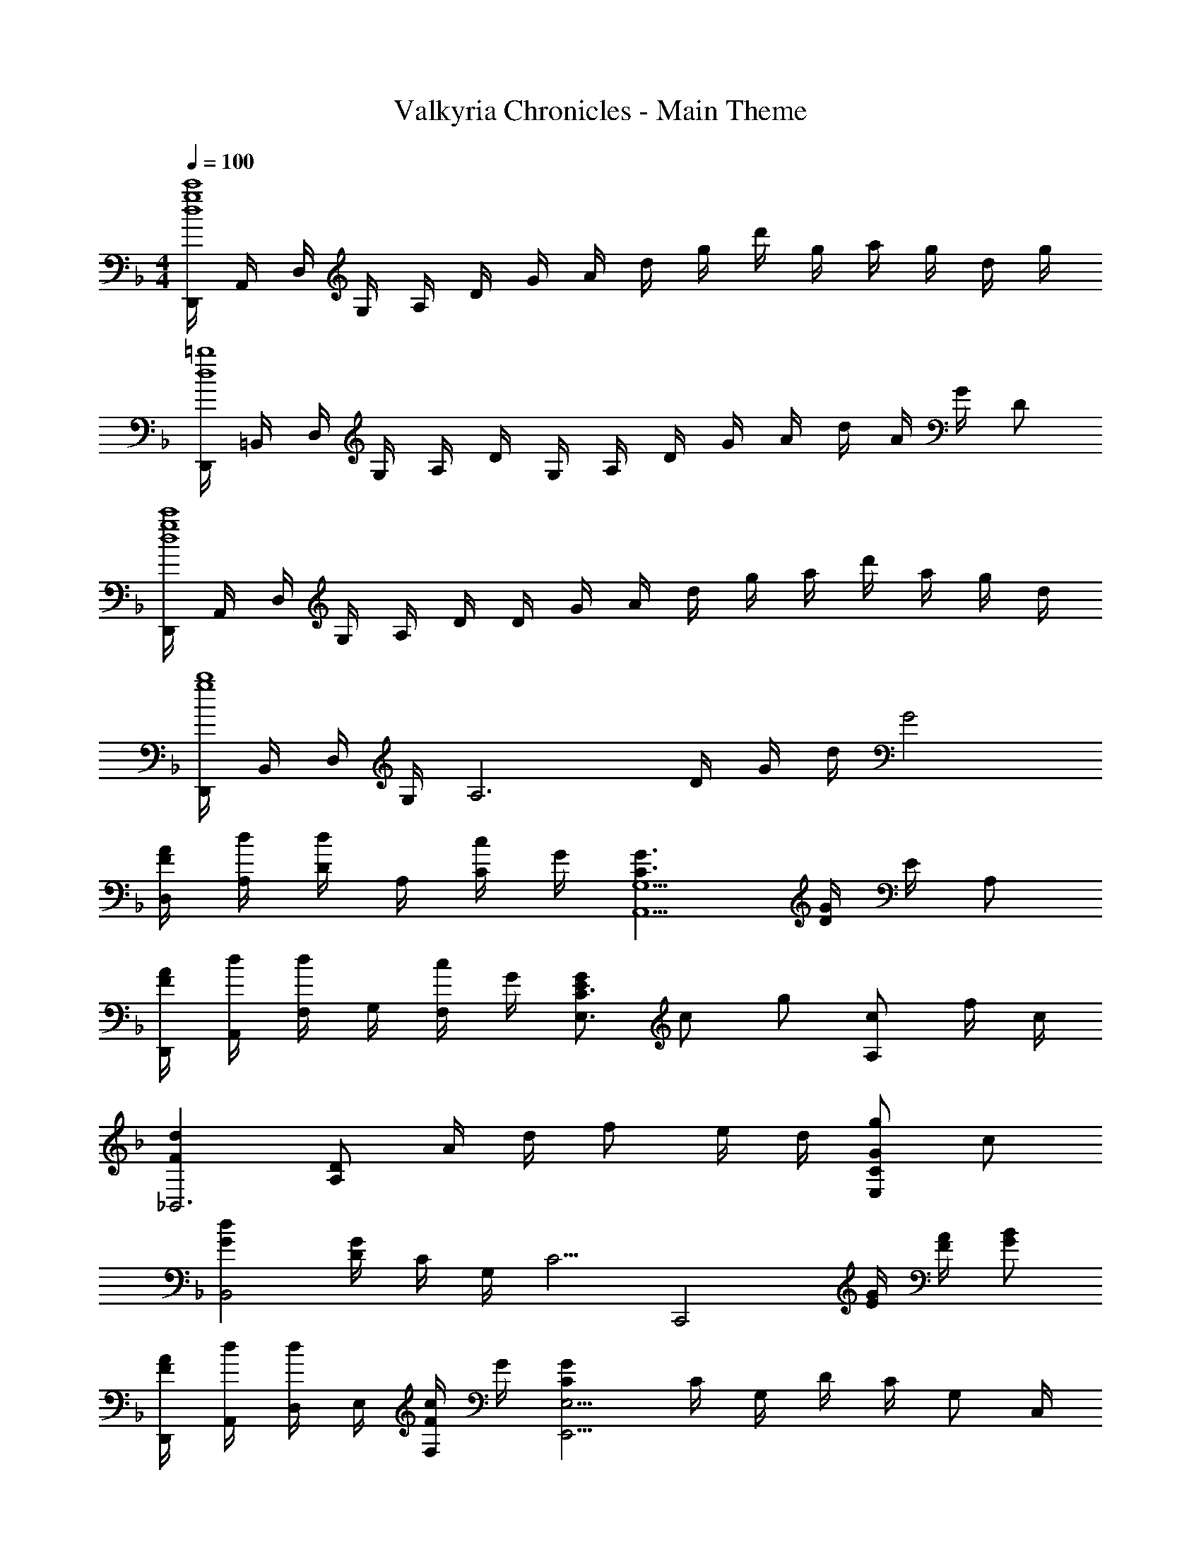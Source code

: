 X: 1
T: Valkyria Chronicles - Main Theme
Z: ABC Generated by Starbound Composer
L: 1/4
M: 4/4
Q: 1/4=100
K: F
[D,,/4c'4g4d4] A,,/4 D,/4 G,/4 A,/4 D/4 G/4 A/4 d/4 g/4 d'/4 g/4 a/4 g/4 d/4 g/4 
[D,,/4=b4d4] =B,,/4 D,/4 G,/4 A,/4 D/4 G,/4 A,/4 D/4 G/4 A/4 d/4 A/4 G/4 D/2 
[D,,/4c'4g4d4] A,,/4 D,/4 G,/4 A,/4 D/4 D/4 G/4 A/4 d/4 g/4 a/4 d'/4 a/4 g/4 d/4 
[D,,/4b4g4] B,,/4 D,/4 G,/4 [z/4A,3] D/4 G/4 d/4 G2 
[A/4F/4D,/4] [d/4A,/4] [D/4d/2] A,/4 [c/4C/2] G/4 [G3/2C3/2G,5/2A,,5/2] [G/4D/4] E/4 A,/2 
[A/4F/4D,,/4] [d/4A,,/4] [F,/4d/2] G,/4 [c/4F,/2] G/4 [G/2E/2C3/2E,3/2] c/2 g/2 [c/2A,] f/4 c/4 
[dF_B,,3] [D/2A,/2] A/4 d/4 f/2 e/4 d/4 [g/2G/2CE,] c/2 
[dGB,,2] [G/4D/4] C/4 G,/4 [z/4C5/4] [zC,,2] [G/4E/4] [A/4F/4] [B/2G/2] 
[A/4F/4D,,/4] [d/4A,,/4] [D,/4d/2] E,/4 [c/4F/4F,/2] G/4 [GCE,9/4E,,9/4] C/4 G,/4 D/4 C/4 [z/4G,/2] C,/4 
[A/4F/4F,,/4] [d/4C,/4] [F,/4d/2] G,/4 [c/4F/4A,/2] G/4 [G/2C/2G,,/2] [G,/4c/2] F,/4 [g/2G/2G,/2] [z/24G/2A,/2A,,/2] [z/24c11/24] g5/12 [f/4G,/2] c/4 
[B,/2B,,/2d3/2F3/2] C/4 B,/4 F,/4 B,/4 [A/4C/2] d/4 [f/2G/2B,3/4C,3/4] e/4 [d/4C/4] [G,/4g/2G/2] F,/4 [C/2E,/2] 
[G,/2GD] G,,/2 [B,/4F,] C/4 D/4 E/4 [F/4C/4A,,/2] E/4 [F/4C/4F,/2] G/4 [A/4C/4B,/2B,,/2] G/4 [A/4C/4F,/2] c/4 
[d/4F/4D,,/2D,,,/2] [A/4E/4] [A/4E/4A,/2] [d/4F/4] [d/4F/4A,/4] [A/4E/4G,11/4] [A/4E/4] [d/4F/4] [d/4F/4] [A/4E/4] [A/4E/4] [d/4F/4] [d/4F/4] [A/4E/4] [A/4E/4] [d/4F/4] 
[d/4F/4F,/4] [B/4E/4E,15/4] [B/4E/4] [d/4F/4] [d/4F/4] [B/4D/4] [B/4D/4] [d/4F/4] [d/4F/4] [B/4C/4] [B/4C/4] [d/4F/4] [d/4F/4] [B/4D/4] [B/4D/4] [d/4F/4] 
[D/4d3/2F3/2] A,/4 A,/4 F,/4 D/4 A,/4 [e/4A,/4] [f/4F,/4] [C/4g2] A,/4 A,/4 E,/4 C/4 A,/4 A,/4 E,/4 
[_E/4g3/2] B,/4 B,/4 G,/4 E/4 B,/4 [a/4B,/4] [_b/4G,/4] [D/4b] B,/4 B,/4 G,/4 [D/4f] B,/4 B,/4 G,/4 
[F/4d'] D/4 C/4 B,/4 [d'/4F/4] [_e'/4D/4] [C/4d'/2] B,/4 [F/4c'3/2] C/4 C/4 A,/4 F/4 C/4 [b/4C/4] [a/4A,/4] 
[=E/4g7/2] C/4 C/4 G,/4 D/4 C/4 C/4 G,/4 ^F,/4 A,/4 A,/4 D/4 A,/4 D/4 [g/4E/4] [a/4^F/4] 
[B/4b] G/4 G/4 D/4 [b/4G/4] [a/4D/4] [D/4g/2] B,/4 [=F/4c'] C/4 C/4 A,/4 [F/4f/2] C/4 [A,/4d'/2] =F,/4 
[D/4d'f] B,/4 B,/4 F,/4 [d'/4f/4B,/4] [=e'/4g/4C/4] [D/4f'/2a/2] B,/4 [C/4f'a] G,/4 C/4 F/4 [E/4e'/2g/2] C/4 [C/4c'/2e/2] G,/4 
[D,/4afc] A,/4 D/4 E/4 [a/4F3/4] b/4 [z/4a/2] E,/4 [A,,/4g3/2c3/2G3/2] E,/4 A,/4 C/4 [z/2E] f/4 e/4 
[_E,,/4d3/2B3/2F3/2] B,,/4 _E,/4 B,,/4 G,/2 [A,/4F,/4] [B,/4G,/4E,/4] [E,,/4B,/2F,/2] [z/4B,,/2] [z/4C/2] [z/4E,/2] [z/4D/2B,/2F,/2] [z/4B,,3/4] [F/2D/2B,/2] 
[D,,3/4D5/4A,5/4F,5/4] A,,/4 [z/4D,] A,/4 E/4 F/4 [GCG,A,,3/2A,,,3/2] [z/2C=E,] C,/2 
[E,,/2G_EB,] B,,/4 _E,/4 [G/4D/4G,/4] [A/4C/4F,/4] [B/2B,/2E,/2] [B,,/4BFD] F,/4 B,/4 C/4 [FD] 
[B,,/2dFC] F,/4 B,/4 [d/4F/4D/4] [_e/4C/4] [d/2F/2B,/2] [C3/4A,3/4c3/2F3/2] [B,/4G,/4] [z/2A,F,] B/4 A/4 
[C,/2GFC] G,/4 C/4 [C/4G,/4] [D/4G,,3/4] D/4 C/4 [C,,/2=ECG,] G,,/4 C,/4 [D,,/4^FDA,] A,,/4 =E,/4 ^F,/4 
[G,/4BGD] G,,/4 A,/4 C/4 [B/4D/4B,/4] [A/4C/4A,/4] [G,/4G/2B,/2] =F,/4 [F,,/4=FA,] C,/4 G,/4 A,/4 [F/2F,/2] [d/2A,,/2] 
[B,,/4dF] F,/4 B,/4 F,/4 [d/4F/4B,/4] [=e/4G/4C/4] [f/2A/2D/2] [B,/2C,/2fG] C/4 G,/4 [G,/4e/2G/2] F,/4 [c/2E/2E,/2] 
[AFCD,D,,] [c'/4c/4A,] B/4 A/2 [G,A,,g3/2G3/2] [z/2EC] A/2 
[E,,/4F3/2] B,,/4 G,/4 _E,/4 [A,/4F,/4] E,/4 [B,/4G,/2] C/4 [DB,G,E,2] [DCA,] 
[A/4D/4] [^F/4C/4] [_E/4B,/4] [F/4A,/4] [A/4D/4] [F/4C/4] [E/4B,/4] [F/4A,/4] [A/4D/4] [F/4C/4] [E/4B,/4] [F/4A,/4] [A/4D/4] [F/4C/4] [E/4B,/4] [F/4A,/4] 
[B/4C/4] [=F/4B,/4] [E/4G,/4] [F/4A,/4] [B/4C/4] [F/4B,/4] [E/4G,/4] [F/4A,/4] [B/4C/4] [F/4B,/4] [E/4G,/4] [F/4A,/4] [B/4C/4] [F/4B,/4] [E/4G,/4] [F/4A,/4] 
[A/4D,/4] [^F/4A,/4] [E/4B,/4] [F/4C/4] [A/4D/4] [F/4A,/4] [E/4B,/4] [F/4C/4] [A/4D/4] [F/4A,/4] [E/4B,/4] [F/4C/4] [A/4D/4] [F/4A,/4] [E/4B,/4] [F/4C/4] 
[c/4E,/4] [B/4G,/4] [A/4A,/4] [B/4C/4] [G/4G,/4] [A/4E,/4] [B/4G,/4] [A/4A,/4] [c/4E,/4] [B/4G,/4] [c/4A,/4] [d/4C/4] [_e/4G,/4] [f/4A,/4] [g/4C/4] [a/4G,/4] 
[D,,/4bB] A,,/4 D,/4 =E,/4 [^F,3/4a2A2] A,,/4 D,,/4 A,,/4 D,/4 E,/4 [F,/2gG] A,,/2 
[E,,/4f=F] C,/4 _E,/4 G,/4 [C/4e2E2] B,/4 A,/4 B,/4 E,,/4 C,/4 E,/4 G,/4 [B,/2dD] [B,/2G,/2C,/2] 
[D,,,/4^FF,] D,,/4 A,,/4 D,/4 [=E,3/4G2G,2] D,/4 D,,/4 D,/4 E,/4 D,/4 [F,/4AA,] D,/4 A,,/4 D,/4 
[E,,/4dD] C,/4 D,/4 _E,/4 [=F,/4cC] [G,/4E,/4] [A,/4F,/4] [B,/4G,/4] G,/4 [E/4B,/4] [=E/4=B,/4] [=F/4C/4] [^F/4^C/4] [G/4D/4] [^G/4_E/4] [A/4=E/4] 
[BE=C^F,] [_B,=E,A2E2^C2] ^C, [z/20D,,] [z/20D,19/20] [z/20A,9/10] [z/20D17/20] =G4/5 
[=F=CG,B,,B,,,] [_EB,=F,^F,,^F,,,] [BF^F,2] B,/2 F,/2 
[D,,/4F,D,] F,,/4 A,,/4 F,,/4 [A,,/4A,] F,,/4 A,,/4 F,,/4 [D,,/4D,A,,] F,,/4 A,,/4 F,,/4 [A,,/4D] F,,/4 A,,/4 F,,/4 
[G,,/2G,,,/2DG,D,] [D,,/2D,,,/2] [CG,_E,E,,5_E,,,5] G,/4 A,/4 B,/4 F/4 A/4 B/4 c/4 f/4 
M: 2/4
[c'3/2f3/2^c3/2G3/2] [a/2E/2] 
M: 4/4
[=c^C=E,,4=E,,,4] F3 
M: 3/4
[D,/4d/2A/2] G/4 [F/4d/2A/2] =C/4 [D/4d/2A/2] G/4 [F/4d/2B/2A/2] C/4 [D/4d/2B/2A/2] G/4 [=e/2d/2c/2F3/4] [z/4c/2G/2] =E/4 [D/4c/2G/2] C/4 
[B,/4c/2G/2D/2] A,/4 [G,/4c/2G/2D/2] =F,/4 [=E,/4G/2D/2c5/8] F,/4 [G/2D/2B,/2E,/2] 
M: 2/4
[F,/4F/2D/2B,/2] =C,/4 [D,/4F/2D/2B,/2] G,/4 [F,/4F/2D/2B,/2] C,/4 [D,/4F/2D/2B,/2] G,/4 
M: 7/8
[E/2C/2A,/2E,5/4] [E/2C/2A,/2] [z/4E/2C/2A,/2] D,/4 [E/2C/2A,/2A,,5/4] [E/2C/2A,/2] [z/4A,/2C/2E/2] G,,/4 [=F,,/4A,/2C/2E/2] E,,/4 [F/2D/2B,/2A,/2C,,/2] 
[F/2D/2B,/2A,/2D,,] [F/2D/2B,/2A,/2] [E,/4F/2D/2B,/2A,/2] F,/4 [F/2D/2B,/2A,/2G,] [A,/2B,/2D/2F/2] [A,/2B,/2D/2F/2C,/2] [G/2E/2C/2G,5/4] [G/2E/2C/2] 
[z/4G/2E/2C/2] A,,/4 [G/2E/2C/2E,,2] [G/2E/2C/2] [C/2E/2G/2] [C/2E/2G/2] [F/2D/2B,/2A,/2C,/2C,,/2] [F/2D/2B,/2A,/2D,D,,] [F/2D/2B,/2A,/2] 
[E,/4F/2D/2B,/2A,/2] F,/4 [F/2D/2B,/2A,/2G,] [A,/2B,/2D/2F/2] [A,/2B,/2D/2F/2C,,/2C,/2] 
M: 4/4
[A/2F/2D/2B,/2E,2E,,2] G,/4 A,/4 B,/4 C/4 D/4 E/4 
[F/4^C/4G,A,,] G/4 A/4 B/4 [c/4C/4G,A,,] ^c/4 [f/4=c/4] g/4 [a/4d/4D,,/2D,,,/2] A/4 [a/4d/4D/2] A/4 [g/4d/4=C/4] [G/4G,/4] [g/4d/4G,5/4] G/4 
[g/4d/4] G/4 [g/4d/4] [G/4F,/4] [g/4d/4E,/4] [A/4D,/4] [g/4d/4A,,/2] A/4 [a/4d/4D,,/2D,,,/2] A/4 [a/4d/4D/2] A/4 [g/4d/4C/4] [G/4G,/4] [g/4d/4G,/2] G/4 
[g/4d/4C/2] A/4 [g/4d/4G/2] A/4 [g/4d/4G/2] A/4 [g/4d/4F/4] [A/4C/4] [f/4B/4D] A/4 [f/4B/4] A/4 [f/4B/4D,,] A/4 [f/4B/4] A/4 
[f/4B/4D,,/2D,,,/2] A/4 [f/4B/4D/4] [A/4E/4] [f/4B/4F/2] A/4 [f/4B/4E/4] [A/4D/4] [g/4d/4D5/4] A/4 [g/4d/4] A/4 [g/4d/4] [A/4A,/4] [d/4G/4E/2] C/4 
[G/4D/4] C/4 A,/4 C/4 [G/4D/4D,D,,] C/4 A,/4 C/4 [A/4D/4C,7/4C,,7/4] [F/4C/4] [A/4D/4] [F/4C/4] [A/4D/4] [F/4C/4] [A/4D/4] [F/4C/4D,/4] 
[A/4D/4F,/2F,,/2] [F/4C/4] [A/4D/4E,/4E,,/4] [F/4C/4D,/4D,,/4] [A/4D/4G,/2G,,/2] [F/4C/4] [A/4D/4C,/2C,,/2] [F/4C/4] [G/4D/4D,5/4D,,5/4] [E/4A,/4] [G/4D/4] [E/4A,/4] [G/4D/4] [E/4A,/4D,,/4] [G/4D/4D,,,5/2] [E/4A,/4] 
[B/4F/4] [G/4C/4] [B/4F/4] [E/4A,/4] [G/4A,/4] A/4 G/4 A/4 [D3/2B,3/2F,2G,,2] E/4 F/4 
[GCG,2A,,2] C/2 G/2 [GB,B,,15/4_E,,15/4] [G/4B,/4] [A/4C/4] [B3/4D3/4] 
A/4 B/4 c/4 d/4 _e/4 f/4 [g/4G,,/4] [a/2A/2C,C,,] [d'/2d/2] [c'/4c/4D3C3B,3G,3] [g/4G/4] [a3/4A3/4] 
a/12 d'/12 g'/12 a'/6 g'/6 d'/6 a/6 g/6 f/6 =e/6 d/6 c/6 [A/2D/2B,C,] [d/2F/2] [c/4G,/2] G/4 [A3/4D3/4B,3/4C,3/2C,,3/2] 
G/4 A/4 B/4 [c/4A,,A,,,] d/4 e/4 f/4 [D,,/4d3/2A3/2F3/2] A,,/4 D,/4 F,/4 A,/4 F,/4 [e/4D,/2] f/4 [g/4A,,/4] 
[=B/4G,/4] [c/4A,/4] [G/4C/4] [C/4cG] D/4 C/4 B,,/4 [E,,/4g_B] B,,/4 G,/4 F,/4 [g/4B/4C/4] [a/4c/4G,/4] [b/2_e/2d/2_E/2] [D/2B,/2bed] 
G,,/4 D,/4 [A,/4fBA] B,/4 C/4 B,/4 [D/2B,/2dF] [B,/4B,,/4] C/4 [d/4F/4B,/2] e/4 [d/2F/2B,/2B,,/2] [A,/2A,,/2c3/4A3/4F3/4] 
A,,/4 [G/4C/4G,/4] [F/4F,3/4] C/4 B/4 [A/4G,,/4] [G/2F/2C/2C,C,,] G,/4 C/4 [C/4G,/4] [D/4C,3/4] D/4 C/4 [C,,/2=E] 
G,/4 G,,/4 [D,,/4^F/2D/2A,/2] A,,/4 [G/4E,/4] [A/4^F,/4] [G,/4B/2G/2D/2] G,,/4 [B,/4D,/2] C/4 [B/4D/4B,/4] [A/4A,/4] [G,/4G/2] =F,/4 [F,,/2c=FC] 
C,/4 [z/4A,3/4] F/4 A,/4 [d/2A,,/2A,,,/2] [B,,/2B,,,/2dF] B,/4 F,/4 [d/4F/4B,/4] [=e/4G/4C/4] [f/2A/2D/2] [D/2B,/2C,/2fcG] 
C/4 G,/4 [C/4e/2] F,/4 [f/4E,/2] g/4 [afcD,D,,] [c'/4a/4f/4FDA,] d'/4 c'/2 [GCA,c'3/2g3/2d3/2] 
[z/2A,,] [a/4f/4] [g/4e/4] [E,,/2f4d4] B,,/4 _E,/4 G,/4 B,,/4 [A,/4F,/4] E,/4 [B,/4G,/4] E,/4 [C/4A,/4] E,/4 
[D/4B,/4] E,/4 [F/2D/2] [D,/2D,,/2d3/2F3/2D3/2] [D/4F,/4] A,/4 [D/4F,/4] A,/4 [e/4D/4F,/4] [f/4A,/4] [A,,/2A,,,/2gcG] [E/4G,/4] C/4 
[E/4G,/4cG] C/4 [E/4G,/4] C/4 [E,/2E,,/2g3/2_e3/2B3/2] [_E/4G,/4] B,/4 [G/4B,/4] E/4 [a/4E/4G,/4] [b/4B,/4] [A/2D/2B,/2bd] [G,/2G,,/2] 
[f/2d/2A/2F,/2F,,/2] [b/4F,/4F,,/4] [c'/4E,/4E,,/4] [D,/2D,,/2d'fd] [D/4F,/4] A,/4 [d'/4d/4D/4F,/4] [_e'/4e/4B,/4] [d'/2d/2B,,/2B,,,/2] [F,/2F,,/2c'3/2a3/2f3/2c3/2] [F/4G,/4] C/4 
[F/4A,/4] C/4 [b/4B/4F/4A,/4] [a/4A/4C/4] [D/2g2d2c2G2] [=E,,/2E,,,/2] [^F,,/2F,,,/2] [G,,/2G,,,/2] [F,,/2F,,,/2d'ad] [G,,/2G,,,/2] 
[a/2d/2A/2A,,/2A,,,/2] [g/4G/4D,/2D,,/2] [a/4A/4] [G,,/2G,,,/2bdB] [E/4B,/4] G,/4 [b/4B/4D/4B,/4] [a/4A/4G,/4] [g/2G/2D/2B,/2] [=F,,/2=F,,,/2c'3/2f3/2c3/2] [E/4F,/4] C/4 
[C/4F,/4] A,/4 [C/4F,/4d'/2d/2] A,/4 [B,,/2B,,,/2d'bfd] [D/4F,/4] B,/4 [d'/4b/4D/4F,/4] [=e'/4c'/4B,/4] [D/4F,/4f'/2d'/2] B,/4 [F/2C/2G,/2f'c'g] [C,/2C,,/2] 
[e'/2c'/2g/2B,,/2B,,,/2] [c'/2g/2c/2=E/2C/2G,/2] [F/2D/2B,/2adB] C/4 B,/4 [a/4A,/4] [b/4G,/4] [a/2F,/2] [C/2G,/2g3/4d3/4A3/4] [z/4F,/2] F/4 
[E/4C,] C/4 A/4 G/4 [B,,/2ADB,] [z/2B,,,3/2] [A/2C/2] B/4 A/4 [C,/4GFC] G,/4 B,/4 G,/4 
[C,/4G/2E/2C/2] D,/4 [f/4F/4B,,/4] [g/4G/4A,,/4] [G,,/4aA] D,/4 A,/4 B,/4 [a/4A/4D] [b/4B/4] [a/2A/2] [E,/4_E,,/4g5/4G5/4] B,,/4 A,/4 B,/4 
[z/4D] G/4 B/4 d/4 
M: 2/4
g3/2 f/4 =e/4 
M: 4/4
[D/2d2] D,/4 A,/4 
D/2 E/4 A,/4 F/4 A,/4 G/4 D/4 A/4 D/4 c/2 [B,/2D,/2e2c2] D/4 C/4 
F/4 C/4 F/2 [B,/2D,/2c2F2] B,/4 C/4 F/4 C/4 F/2 [D,/2G4E4] D,,/4 D,/4 
F,/4 D,/4 G,/4 D,/4 A,/4 D,/4 B,/4 D,/4 C/4 D,/4 D/2 [D,,/2E2A,2] B,,/4 D,/4 
F,/4 D,/4 F,/2 [D,,/2C2A,2] B,,/4 D,/4 F,/4 D,/4 F,/4 D,/4 [G,4=E,4A,,4D,,4] 

